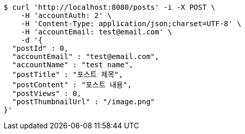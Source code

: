 [source,bash]
----
$ curl 'http://localhost:8080/posts' -i -X POST \
    -H 'accountAuth: 2' \
    -H 'Content-Type: application/json;charset=UTF-8' \
    -H 'accountEmail: test@email.com' \
    -d '{
  "postId" : 0,
  "accountEmail" : "test@email.com",
  "accountName" : "test name",
  "postTitle" : "포스트 제목",
  "postContent" : "포스트 내용",
  "postViews" : 0,
  "postThumbnailUrl" : "/image.png"
}'
----